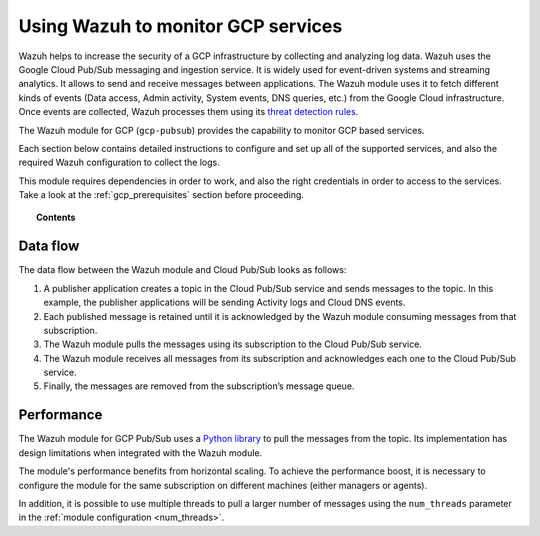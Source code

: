 .. Copyright (C) 2021 Wazuh, Inc.

.. meta::
  :description: Learn more about how to monitor Google Cloud Platform services with Wazuh in this section of our documentation. 
  
.. _gcp:

Using Wazuh to monitor GCP services
===================================

.. versionadded:: 3.13.0

Wazuh helps to increase the security of a GCP infrastructure by collecting and analyzing log data. Wazuh uses the Google Cloud Pub/Sub messaging and ingestion service. It is widely used for event-driven systems and streaming analytics. It allows to send and receive messages between applications. The Wazuh module uses it to fetch different kinds of events (Data access, Admin activity, System events, DNS queries, etc.) from the Google Cloud infrastructure. Once events are collected, Wazuh processes them using its `threat detection rules <../user-manual/ruleset/index.html>`__.

The Wazuh module for GCP (``gcp-pubsub``) provides the capability to monitor GCP based services. 

Each section below contains detailed instructions to configure and set up all of the supported services, and also the required Wazuh configuration to collect the logs.

This module requires dependencies in order to work, and also the right credentials in order to access to the services. Take a look at the :ref:`gcp_prerequisites` section before proceeding.


.. topic:: Contents

  .. toctree::
    :maxdepth: 1

    prerequisites/index
    Configuration <../user-manual/reference/ossec-conf/gcp-pubsub>
    supported-services/index

Data flow
---------

The data flow between the Wazuh module and Cloud Pub/Sub looks as follows:

#. A publisher application creates a topic in the Cloud Pub/Sub service and sends messages to the topic. In this example, the publisher applications will be sending Activity logs and Cloud DNS events.

#. Each published message is retained until it is acknowledged by the Wazuh module consuming messages from that subscription.

#. The Wazuh module pulls the messages using its subscription to the Cloud Pub/Sub service.

#. The Wazuh module receives all messages from its subscription and acknowledges each one to the Cloud Pub/Sub service.

#. Finally, the messages are removed from the subscription’s message queue.

.. thumbnail:: ../images/gcp/gcp-data-flow.png
    :align: center
    :width: 100%

Performance
-----------

The Wazuh module for GCP Pub/Sub uses a `Python library <https://googleapis.dev/python/pubsub/2.7.1/index.html/>`_ to pull the messages from the topic. Its implementation has design limitations when integrated with the Wazuh module.

The module's performance benefits from horizontal scaling. To achieve the performance boost, it is necessary to configure the module for the same subscription on different machines (either managers or agents).

In addition, it is possible to use multiple threads to pull a larger number of messages using the ``num_threads`` parameter in the :ref:`module configuration <num_threads>`.
